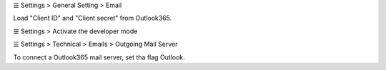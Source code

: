 ☰ Settings > General Setting > Email

Load "Client ID" and "Client secret" from Outlook365.


☰ Settings > Activate the developer mode

☰ Settings > Technical > Emails > Outgoing Mail Server

To connect a Outlook365 mail server, set tha flag Outlook.
